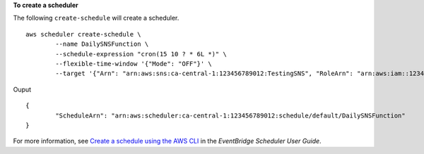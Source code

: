 **To create a scheduler**

The following ``create-schedule`` will create a scheduler. ::

	aws scheduler create-schedule \
		--name DailySNSFunction \
		--schedule-expression "cron(15 10 ? * 6L *)" \
		--flexible-time-window '{"Mode": "OFF"}' \
		--target '{"Arn": "arn:aws:sns:ca-central-1:123456789012:TestingSNS", "RoleArn": "arn:aws:iam::123456789012:role/service-role/Amazon_EventBridge_Scheduler_SNS_32b911da8f"}'

Ouput ::

	{
		"ScheduleArn": "arn:aws:scheduler:ca-central-1:123456789012:schedule/default/DailySNSFunction"
	}
	
For more information, see `Create a schedule using the AWS CLI <https://docs.aws.amazon.com/scheduler/latest/UserGuide/getting-started.html#getting-started-console>`__ in the *EventBridge Scheduler User Guide*.
